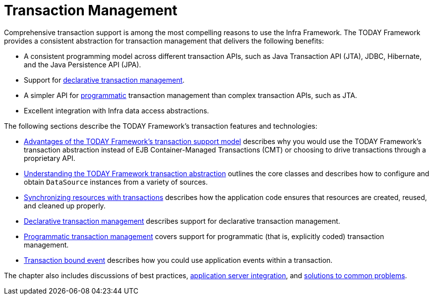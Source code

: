 [[transaction]]
= Transaction Management

Comprehensive transaction support is among the most compelling reasons to use the Infra
Framework. The TODAY Framework provides a consistent abstraction for transaction
management that delivers the following benefits:

* A consistent programming model across different transaction APIs, such as Java
  Transaction API (JTA), JDBC, Hibernate, and the Java Persistence API (JPA).
* Support for xref:data-access/transaction/declarative.adoc[declarative transaction management].
* A simpler API for xref:data-access/transaction/programmatic.adoc[programmatic] transaction management
  than complex transaction APIs, such as JTA.
* Excellent integration with Infra data access abstractions.

The following sections describe the TODAY Framework's transaction features and technologies:

* xref:data-access/transaction/motivation.adoc[Advantages of the TODAY Framework's transaction support model]
  describes why you would use the TODAY Framework's transaction abstraction instead of EJB
  Container-Managed Transactions (CMT) or choosing to drive transactions through a proprietary API.
* xref:data-access/transaction/strategies.adoc[Understanding the TODAY Framework transaction abstraction]
  outlines the core classes and describes how to configure and obtain `DataSource` instances
  from a variety of sources.
* xref:data-access/transaction/tx-resource-synchronization.adoc[Synchronizing resources with transactions]
  describes how the application code ensures that resources are created, reused, and cleaned up properly.
* xref:data-access/transaction/declarative.adoc[Declarative transaction management] describes support for
  declarative transaction management.
* xref:data-access/transaction/programmatic.adoc[Programmatic transaction management] covers support for
  programmatic (that is, explicitly coded) transaction management.
* xref:data-access/transaction/event.adoc[Transaction bound event] describes how you could use application
  events within a transaction.

The chapter also includes discussions of best practices,
xref:data-access/transaction/application-server-integration.adoc[application server integration],
and xref:data-access/transaction/solutions-to-common-problems.adoc[solutions to common problems].



